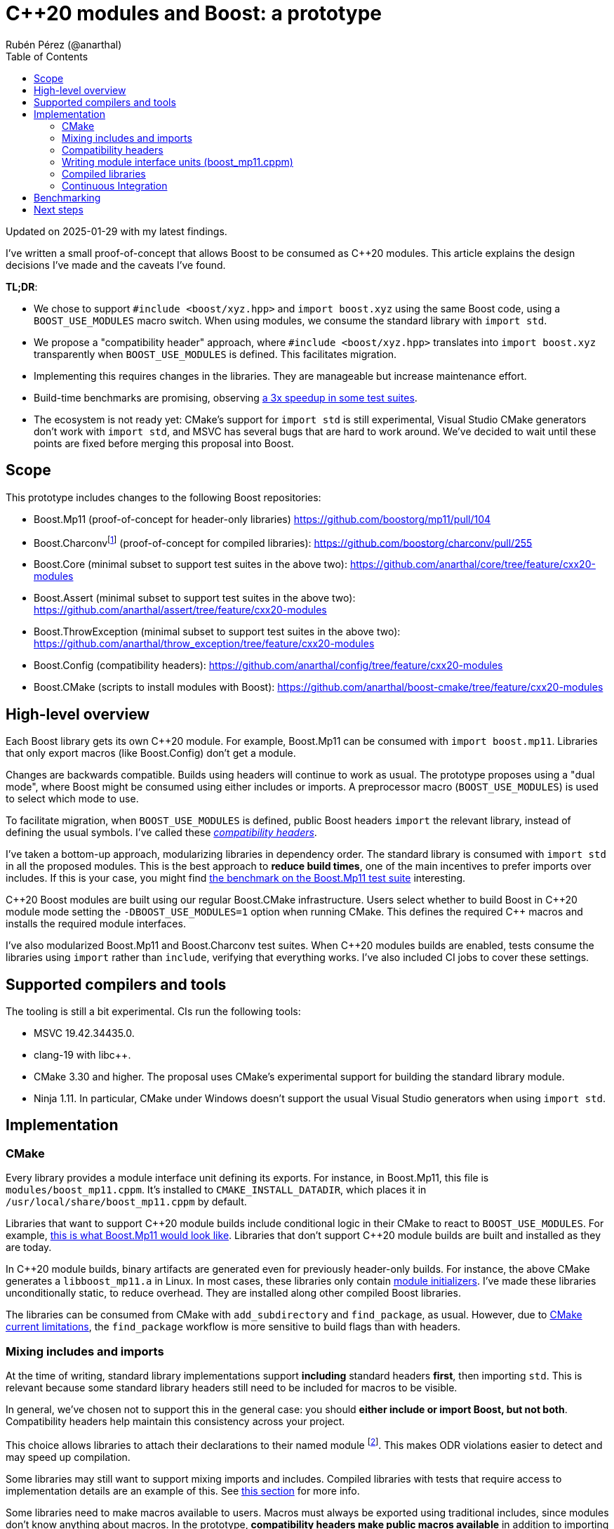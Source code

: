 = C++20 modules and Boost: a prototype
:source-highlighter: rouge
:toc: left
Rubén Pérez (@anarthal)

Updated on 2025-01-29 with my latest findings.

I've written a small proof-of-concept that allows Boost to be consumed as pass:[C++20] modules. This article explains the design decisions I've made and the caveats I've found.

*TL;DR*:

* We chose to support `#include <boost/xyz.hpp>` and `import boost.xyz` using the same Boost code, using a `BOOST_USE_MODULES` macro switch. When using modules, we consume the standard library with `import std`.
* We propose a "compatibility header" approach, where `#include <boost/xyz.hpp>` translates into `import boost.xyz` transparently when `BOOST_USE_MODULES` is defined. This facilitates migration.
* Implementing this requires changes in the libraries. They are manageable but increase maintenance effort.
* Build-time benchmarks are promising, observing xref:bench[a 3x speedup in some test suites].
* The ecosystem is not ready yet: CMake's support for `import std` is still experimental, Visual Studio CMake generators don't work with `import std`, and MSVC has several bugs that are hard to work around. We've decided to wait until these points are fixed before merging this proposal into Boost.


== Scope

This prototype includes changes to the following Boost repositories:

* Boost.Mp11 (proof-of-concept for header-only libraries) https://github.com/boostorg/mp11/pull/104
* Boost.Charconvfootnote:[It's unlikely that end users consume Charconv, since the standard library functions are available in pass:[C++17] and higher. I chose Charconv because it's compiled, relatively small, has few dependencies, and is a dependency of other libraries, like Boost.Json.] (proof-of-concept for compiled libraries): https://github.com/boostorg/charconv/pull/255
* Boost.Core (minimal subset to support test suites in the above two): https://github.com/anarthal/core/tree/feature/cxx20-modules
* Boost.Assert (minimal subset to support test suites in the above two): https://github.com/anarthal/assert/tree/feature/cxx20-modules
* Boost.ThrowException (minimal subset to support test suites in the above two): https://github.com/anarthal/throw_exception/tree/feature/cxx20-modules
* Boost.Config (compatibility headers): https://github.com/anarthal/config/tree/feature/cxx20-modules
* Boost.CMake (scripts to install modules with Boost): https://github.com/anarthal/boost-cmake/tree/feature/cxx20-modules

== High-level overview

Each Boost library gets its own pass:[C++20] module. For example, Boost.Mp11 can be consumed with `import boost.mp11`. Libraries that only export macros (like Boost.Config) don't get a module.

Changes are backwards compatible. Builds using headers will continue to work as usual. The prototype proposes using a "dual mode", where Boost might be consumed using either includes or imports. A preprocessor macro (`BOOST_USE_MODULES`) is used to select which mode to use.

To facilitate migration, when `BOOST_USE_MODULES` is defined, public Boost headers `import` the relevant library, instead of defining the usual symbols. I've called these xref:compatibility-headers[_compatibility headers_].

I've taken a bottom-up approach, modularizing libraries in dependency order. The standard library is consumed with `import std` in all the proposed modules. This is the best approach to *reduce build times*, one of the main incentives to prefer imports over includes. If this is your case, you might find xref:bench[the benchmark on the Boost.Mp11 test suite] interesting.

pass:[C++20] Boost modules are built using our regular Boost.CMake infrastructure. Users select whether to build Boost in pass:[C++20] module mode setting the `-DBOOST_USE_MODULES=1` option when running CMake. This defines the required pass:[C++] macros and installs the required module interfaces.

I've also modularized Boost.Mp11 and Boost.Charconv test suites. When pass:[C++20] modules builds are enabled, tests consume the libraries using `import` rather than `include`, verifying that everything works. I've also included CI jobs to cover these settings.

== Supported compilers and tools

The tooling is still a bit experimental. CIs run the following tools:

* MSVC 19.42.34435.0.
* clang-19 with pass:[libc++].
* CMake 3.30 and higher. The proposal uses CMake's experimental support for building the standard library module.
* Ninja 1.11. In particular, CMake under Windows doesn't support the usual Visual Studio generators when using `import std`.

== Implementation

=== CMake

Every library provides a module interface unit defining its exports. For instance, in Boost.Mp11, this file is `modules/boost_mp11.cppm`. It's installed to `CMAKE_INSTALL_DATADIR`, which places it in `/usr/local/share/boost_mp11.cppm` by default.

Libraries that want to support pass:[C++20] module builds include conditional logic in their CMake to react to `BOOST_USE_MODULES`. For example, https://github.com/boostorg/mp11/pull/104/files#diff-1e7de1ae2d059d21e1dd75d5812d5a34b0222cef273b7c3a2af62eb747f9d20a:[this is what Boost.Mp11 would look like]. Libraries that don't support pass:[C++20] module builds are built and installed as they are today.

In pass:[C++20] module builds, binary artifacts are generated even for previously header-only builds. For instance, the above CMake generates a `libboost_mp11.a` in Linux. In most cases, these libraries only contain https://clang.llvm.org/docs/StandardCPlusPlusModules.html#module-initializers:[module initializers]. I've made these libraries unconditionally static, to reduce overhead. They are installed along other compiled Boost libraries.

The libraries can be consumed from CMake with `add_subdirectory` and `find_package`, as usual. However, due to https://discourse.cmake.org/t/advice-on-c-20-modules-boost/10641/9:[CMake current limitations], the `find_package` workflow is more sensitive to build flags than with headers. 

=== Mixing includes and imports

At the time of writing, standard library implementations support *including* standard headers *first*, then importing `std`. This is relevant because some standard library headers still need to be included for macros to be visible.

In general, we've chosen not to support this in the general case: you should *either include or import Boost, but not both*. Compatibility headers help maintain this consistency across your project.

This choice allows libraries to attach their declarations to their named module footnote:[Anything declared after `export module boost.xyz;` is considered attached to `boost.xyz`, and must be defined in `boost.xyz`, and nowhere else. This enforcement makes ODR violations easier to detect, and reduces the amount of work required by the compiler. On the other hand, declarations in the global module fragment or declarations prefixed by `extern "C++"` are considered attached to the global module, and are not subject to the former rules. See https://en.cppreference.com/w/cpp/language/modules:[the cppreference section on module ownership] for more info.]. This makes ODR violations easier to detect and may speed up compilation.

Some libraries may still want to support mixing imports and includes. Compiled libraries with tests that require access to implementation details are an example of this. See xref:compiled[this section] for more info.

Some libraries need to make macros available to users. Macros must always be exported using traditional includes, since modules don't know anything about macros. In the prototype, *compatibility headers make public macros available* in addition to importing the relevant module. For example, Boost.Core has a lightweight testing framework used in unit tests that relies on macros. The `boost.core` module exports the required pass:[C++] entities, with https://github.com/anarthal/core/blob/feature/cxx20-modules/include/boost/core/lightweight_test.hpp:[the header] performing the relevant imports and macro definitions.

[#compatibility-headers]
=== Compatibility headers

All public headers have been converted into compatibility headers. This is what a compatibility header could look like:

[source,cpp]
------
// File: boost/mp11/list.hpp

// Conditionally skip declarations. BOOST_MP11_INTERFACE_UNIT is only defined
// in boost_mp11.cppm
#if defined(BOOST_USE_MODULES) && !defined(BOOST_MP11_INTERFACE_UNIT)

#include <boost/mp11/version.hpp> // Declares the BOOST_MP11_VERSION macro

// Boost libraries might need to define this because of certain limitations
// on where imports can be located in module units
#ifndef BOOST_MP11_SKIP_IMPORT
import boost.mp11;
#endif

#else

namespace boost::mp11 { /* regular declarations */ }

#endif
------

The idea is that:

* Non-modular code (like test executables) includes the header directly, requiring no changes.
* Dual code (like other Boost libraries) also includes the header directly, without the need to conditionally ifdef dependencies out. The `BOOST_MP11_SKIP_IMPORT` macro might need to be defined because imports must be located before other definitions in module units.
* Modular-only code can directly use the import.

We've also created a bunch of standard library compatibility headers in Boost.Config that follow the same principle. For example:

[source,cpp]
------
// File: boost/config/std/type_traits.hpp
#ifdef BOOST_USE_MODULES
#ifndef BOOST_CONFIG_SKIP_IMPORT_STD
import std;
#endif
#else
#include <type_traits>
#endif
------

I'd like to thank Peter Dimov for proposing the idea on compatibility headers.

=== Writing module interface units (boost_mp11.cppm)

We first need to make sure that our headers don't include any third-party code when `BOOST_USE_MODULES` is defined. Standard library headers can be replaced by the equivalent Boost.Config compatibility headers. Boost dependencies don't need to be updated. Some other headers may need to be ifdef'ed-out and included in the global module fragment.

For example: footnote:[To avoid depending on Boost.Config, Boost.Mp11 has its own standard library compatibility headers.]

[source,cpp]
------
// File: boost/mp11/list.hpp

#if defined(BOOST_USE_MODULES) && !defined(BOOST_MP11_INTERFACE_UNIT)
// Compatibility header section: omitted for brevity
#else

// Includes
#include <boost/mp11/detail/config.hpp>     // Our own includes stay as they are
#include <boost/config/std/type_traits.hpp> // Replace stdlib includes
                                            // by compatibility headers

namespace boost::mp11 { /* regular declarations */ }

#endif
------

We now need to mark pass:[C++] entities in the public interface as exported. The first solution to this is to create a `BOOST_MP11_MODULE_EXPORT` macro that expands to `export` in module builds, and to nothing otherwise. This is similar to what we do today to handle DLL exports today. Some code samples:

[source,cpp]
------
// File: boost/mp11/list.hpp
// Compatibility header and includes skipped for brevity

BOOST_MP11_MODULE_EXPORT // defined to export if BOOST_USE_MODULES is defined, to nothing otherwise
template<class... T> struct mp_list
{
};
------

The module interface becomes:

[source,cpp]
------
// File: boost_mp11.cppm

module; // Global module fragment
#define BOOST_MP11_INTERFACE_UNIT     // We want headers to actually declare entities
#define BOOST_CONFIG_SKIP_IMPORT_STD  // Don't import std in compatibility headers
#include <cassert> // Some standard library headers need to be included for their macros

export module boost.mp11;

import std;               // Import should be first
#include <boost/mp11.hpp> // All entities declared here get attached to the named module
                          // This issues a compiler warning that should be suppressed
------

This allows attaching the declared entities to the `boost.mp11` module, but has the following drawbacks:

* It doesn't support mixing includes and imports, as mentioned earlier.
* If we forget to ifdef-out a third-party include in `<boost/mp11.hpp>` an ODR violation may occur. Compatibility headers make this less likely to happen.

We can use the `export using` technique as an alternative. Dependencies should still be ifdef'ed-out or replaced by compatibility headers, but no `BOOST_MP11_MODULE_EXPORT` macro is required:

[source,cpp]
------
// File: boost/mp11/list.hpp
// Compatibility header and includes skipped for brevity

template<class... T> struct mp_list // No export macro required
{
};
------



The interface unit becomes:

[source,cpp]
------
// File: boost_mp11.cppm
module; // Global module fragment
#define BOOST_MP11_INTERFACE_UNIT // We want headers to actually declare entities
                                  // No BOOST_CONFIG_SKIP_IMPORT_STD: import std is fine in the global module fragment
#include <cassert>        // Some standard library headers need to be included for their macros
#include <boost/mp11.hpp> // All entities are attached to the global module. 

export module boost.mp11;

// List all symbols we want to export
export namespace boost::mp11 {
using mp11::list;
}
------

This technique doesn't attach names to the named module, with the pros and cons this brings. Additionally, it hits two troublesome bugs in MSVC:

* Some templated type aliases, like `mp_size_t`, cause trouble in importers under some circumstances: https://developercommunity.visualstudio.com/t/MSVC-C20-modules:-export-using-templat/10826448:[see bug report].
* Template specializations seem to always be discarded, even if they are decl-reachable: https://developercommunity.visualstudio.com/t/C20-modules:-specialzations-in-the-glo/10826499:[see bug report].

[#compiled]
=== Compiled libraries

As with header-only libraries, compiled libraries should also provide a `.cppm` file stating the functions exported by the module. For Charconv, I've converted `.cpp` files in module implementation units in module builds.

In Windows, when shared libraries are enabled, a https://gitlab.kitware.com/cmake/cmake/-/issues/25539:[CMake limitation] makes module interfaces within the same project always build with `__declspec(dllexport)`. This has the effect of introducing an extra indirection when calling library functions. This limitation is expected to be lifted in the future.

Note that module exports need not match with DLL exports. DLL exports define the library's ABI, while module exports define its API.

Some tests in Boost.Charconv need to access implementation details (i.e. entities in the `detail` namespace). If it was a header-only library, such tests could just include the relevant `detail` header instead of importing the module. This does not work for compiled libraries because detail headers might reference functions defined in the module implementation units. In other words, these tests need to mix includes and imports. For this reason, I've used the `export using` technique for Boost.Charconv.

=== Continuous Integration

I've added workflows akin to the current CMake ones that verify that tests build and run, and that the `add_subdirectory` and `find_package` workflow work, for both compilers. For instance, https://github.com/boostorg/charconv/pull/255/files#diff-b803fcb7f17ed9235f1e5cb1fcd2f5d3b2838429d4368ae4c57ce4436577f03f:[this is what the Charconv new CI jobs would look like].

[#bench]
== Benchmarking

Build performance gains are higher when lots of translation units consume the same library. Building the Boost.Mp11 test suite (which has around 200 translation units) yields the following results:

* Headers: 2min 10s.
* Modules: 39s (this includes the time required to build the `std` and Boost modules).

Benchmarks performed on Ubuntu 22.04 with clang-19 and pass:[libc++].

== Next steps

After discussing with maintainers, we've decided to park the initiative for now. I expect to revisit it once the MSVC bugs I've found are fixed and CMake support for `import std` becomes stable.

As always, I'd still appreciate any feedback that you may have.

Thanks for reading this far.

